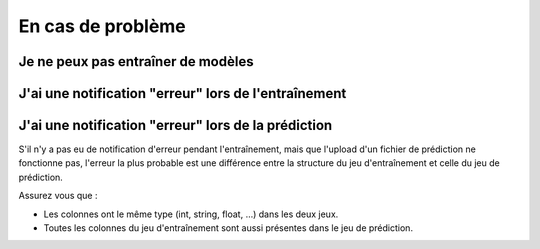 ==================
En cas de problème
==================


Je ne peux pas entraîner de modèles
-----------------------------------


J'ai une notification "erreur" lors de l'entraînement
-----------------------------------------------------


J'ai une notification "erreur" lors de la prédiction
----------------------------------------------------

S'il n'y a pas eu de notification d'erreur pendant l'entraînement, mais que l'upload d'un fichier de
prédiction ne fonctionne pas, l'erreur la plus probable est une différence entre la structure du jeu d'entraînement
et celle du jeu de prédiction.

Assurez vous que :

* Les colonnes ont le même type (int, string, float, ...) dans les deux jeux.
* Toutes les colonnes du jeu d'entraînement sont aussi présentes dans le jeu de prédiction.

